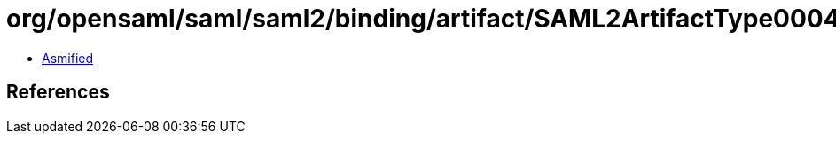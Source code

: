 = org/opensaml/saml/saml2/binding/artifact/SAML2ArtifactType0004.class

 - link:SAML2ArtifactType0004-asmified.java[Asmified]

== References

